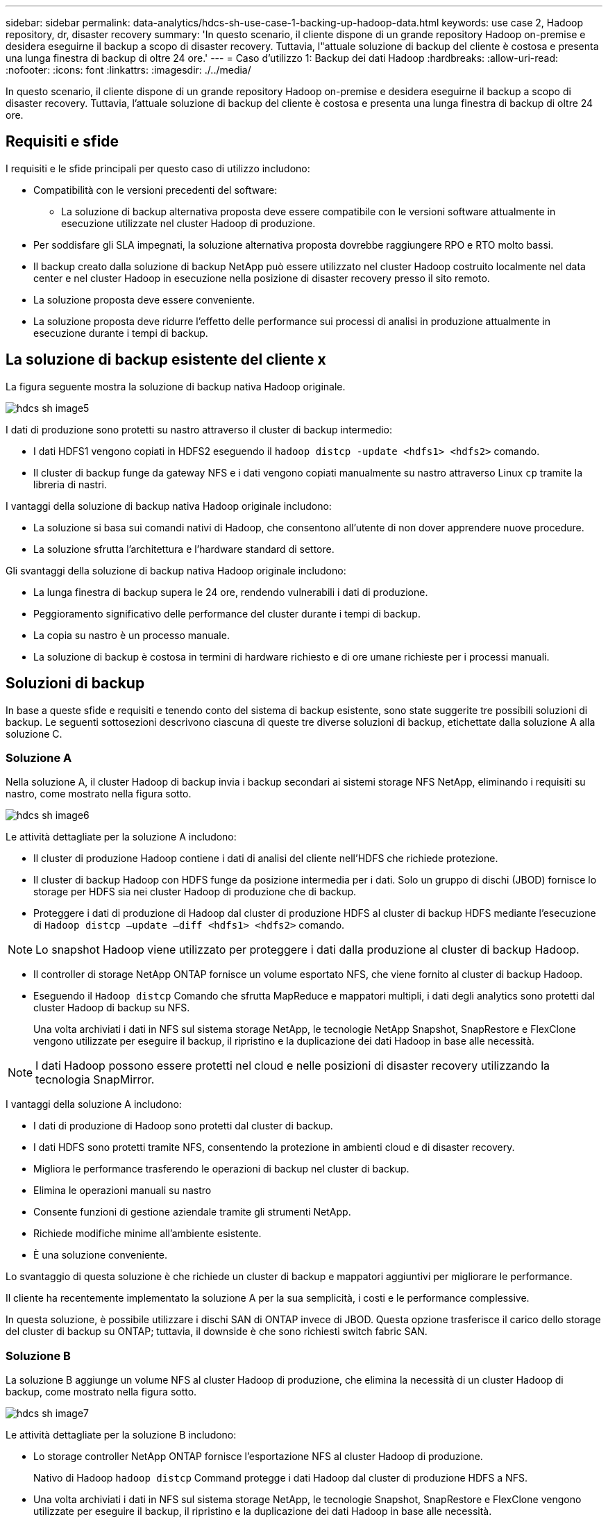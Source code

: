 ---
sidebar: sidebar 
permalink: data-analytics/hdcs-sh-use-case-1-backing-up-hadoop-data.html 
keywords: use case 2, Hadoop repository, dr, disaster recovery 
summary: 'In questo scenario, il cliente dispone di un grande repository Hadoop on-premise e desidera eseguirne il backup a scopo di disaster recovery. Tuttavia, l"attuale soluzione di backup del cliente è costosa e presenta una lunga finestra di backup di oltre 24 ore.' 
---
= Caso d'utilizzo 1: Backup dei dati Hadoop
:hardbreaks:
:allow-uri-read: 
:nofooter: 
:icons: font
:linkattrs: 
:imagesdir: ./../media/


[role="lead"]
In questo scenario, il cliente dispone di un grande repository Hadoop on-premise e desidera eseguirne il backup a scopo di disaster recovery. Tuttavia, l'attuale soluzione di backup del cliente è costosa e presenta una lunga finestra di backup di oltre 24 ore.



== Requisiti e sfide

I requisiti e le sfide principali per questo caso di utilizzo includono:

* Compatibilità con le versioni precedenti del software:
+
** La soluzione di backup alternativa proposta deve essere compatibile con le versioni software attualmente in esecuzione utilizzate nel cluster Hadoop di produzione.


* Per soddisfare gli SLA impegnati, la soluzione alternativa proposta dovrebbe raggiungere RPO e RTO molto bassi.
* Il backup creato dalla soluzione di backup NetApp può essere utilizzato nel cluster Hadoop costruito localmente nel data center e nel cluster Hadoop in esecuzione nella posizione di disaster recovery presso il sito remoto.
* La soluzione proposta deve essere conveniente.
* La soluzione proposta deve ridurre l'effetto delle performance sui processi di analisi in produzione attualmente in esecuzione durante i tempi di backup.




== La soluzione di backup esistente del cliente x

La figura seguente mostra la soluzione di backup nativa Hadoop originale.

image::hdcs-sh-image5.png[hdcs sh image5]

I dati di produzione sono protetti su nastro attraverso il cluster di backup intermedio:

* I dati HDFS1 vengono copiati in HDFS2 eseguendo il `hadoop distcp -update <hdfs1> <hdfs2>` comando.
* Il cluster di backup funge da gateway NFS e i dati vengono copiati manualmente su nastro attraverso Linux `cp` tramite la libreria di nastri.


I vantaggi della soluzione di backup nativa Hadoop originale includono:

* La soluzione si basa sui comandi nativi di Hadoop, che consentono all'utente di non dover apprendere nuove procedure.
* La soluzione sfrutta l'architettura e l'hardware standard di settore.


Gli svantaggi della soluzione di backup nativa Hadoop originale includono:

* La lunga finestra di backup supera le 24 ore, rendendo vulnerabili i dati di produzione.
* Peggioramento significativo delle performance del cluster durante i tempi di backup.
* La copia su nastro è un processo manuale.
* La soluzione di backup è costosa in termini di hardware richiesto e di ore umane richieste per i processi manuali.




== Soluzioni di backup

In base a queste sfide e requisiti e tenendo conto del sistema di backup esistente, sono state suggerite tre possibili soluzioni di backup. Le seguenti sottosezioni descrivono ciascuna di queste tre diverse soluzioni di backup, etichettate dalla soluzione A alla soluzione C.



=== Soluzione A

Nella soluzione A, il cluster Hadoop di backup invia i backup secondari ai sistemi storage NFS NetApp, eliminando i requisiti su nastro, come mostrato nella figura sotto.

image::hdcs-sh-image6.png[hdcs sh image6]

Le attività dettagliate per la soluzione A includono:

* Il cluster di produzione Hadoop contiene i dati di analisi del cliente nell'HDFS che richiede protezione.
* Il cluster di backup Hadoop con HDFS funge da posizione intermedia per i dati. Solo un gruppo di dischi (JBOD) fornisce lo storage per HDFS sia nei cluster Hadoop di produzione che di backup.
* Proteggere i dati di produzione di Hadoop dal cluster di produzione HDFS al cluster di backup HDFS mediante l'esecuzione di `Hadoop distcp –update –diff <hdfs1> <hdfs2>` comando.



NOTE: Lo snapshot Hadoop viene utilizzato per proteggere i dati dalla produzione al cluster di backup Hadoop.

* Il controller di storage NetApp ONTAP fornisce un volume esportato NFS, che viene fornito al cluster di backup Hadoop.
* Eseguendo il `Hadoop distcp` Comando che sfrutta MapReduce e mappatori multipli, i dati degli analytics sono protetti dal cluster Hadoop di backup su NFS.
+
Una volta archiviati i dati in NFS sul sistema storage NetApp, le tecnologie NetApp Snapshot, SnapRestore e FlexClone vengono utilizzate per eseguire il backup, il ripristino e la duplicazione dei dati Hadoop in base alle necessità.




NOTE: I dati Hadoop possono essere protetti nel cloud e nelle posizioni di disaster recovery utilizzando la tecnologia SnapMirror.

I vantaggi della soluzione A includono:

* I dati di produzione di Hadoop sono protetti dal cluster di backup.
* I dati HDFS sono protetti tramite NFS, consentendo la protezione in ambienti cloud e di disaster recovery.
* Migliora le performance trasferendo le operazioni di backup nel cluster di backup.
* Elimina le operazioni manuali su nastro
* Consente funzioni di gestione aziendale tramite gli strumenti NetApp.
* Richiede modifiche minime all'ambiente esistente.
* È una soluzione conveniente.


Lo svantaggio di questa soluzione è che richiede un cluster di backup e mappatori aggiuntivi per migliorare le performance.

Il cliente ha recentemente implementato la soluzione A per la sua semplicità, i costi e le performance complessive.

In questa soluzione, è possibile utilizzare i dischi SAN di ONTAP invece di JBOD. Questa opzione trasferisce il carico dello storage del cluster di backup su ONTAP; tuttavia, il downside è che sono richiesti switch fabric SAN.



=== Soluzione B

La soluzione B aggiunge un volume NFS al cluster Hadoop di produzione, che elimina la necessità di un cluster Hadoop di backup, come mostrato nella figura sotto.

image::hdcs-sh-image7.png[hdcs sh image7]

Le attività dettagliate per la soluzione B includono:

* Lo storage controller NetApp ONTAP fornisce l'esportazione NFS al cluster Hadoop di produzione.
+
Nativo di Hadoop `hadoop distcp` Command protegge i dati Hadoop dal cluster di produzione HDFS a NFS.

* Una volta archiviati i dati in NFS sul sistema storage NetApp, le tecnologie Snapshot, SnapRestore e FlexClone vengono utilizzate per eseguire il backup, il ripristino e la duplicazione dei dati Hadoop in base alle necessità.


I vantaggi della soluzione B includono:

* Il cluster di produzione viene leggermente modificato per la soluzione di backup, semplificando l'implementazione e riducendo i costi aggiuntivi dell'infrastruttura.
* Non è necessario un cluster di backup per l'operazione di backup.
* I dati di produzione HDFS sono protetti nella conversione in dati NFS.
* La soluzione consente funzioni di gestione aziendale tramite gli strumenti NetApp.


Lo svantaggio di questa soluzione è che è implementata nel cluster di produzione, che può aggiungere ulteriori attività di amministratore nel cluster di produzione.



=== Soluzione C

Nella soluzione C, il provisioning dei volumi SAN NetApp viene eseguito direttamente nel cluster di produzione Hadoop per lo storage HDFS, come illustrato nella figura seguente.

image::hdcs-sh-image8.png[hdcs sh image8]

I passaggi dettagliati per la soluzione C includono:

* Lo storage SAN NetApp ONTAP viene fornito nel cluster di produzione Hadoop per lo storage dei dati HDFS.
* Le tecnologie NetApp Snapshot e SnapMirror vengono utilizzate per eseguire il backup dei dati HDFS dal cluster Hadoop di produzione.
* Durante il processo di backup della copia Snapshot non si verificano effetti sulle performance per il cluster Hadoop/Spark, poiché il backup si trova a livello di storage.



NOTE: La tecnologia Snapshot offre backup completi in pochi secondi, indipendentemente dalle dimensioni dei dati.

I vantaggi della soluzione C includono:

* È possibile creare backup efficienti in termini di spazio utilizzando la tecnologia Snapshot.
* Consente funzioni di gestione aziendale tramite gli strumenti NetApp.

